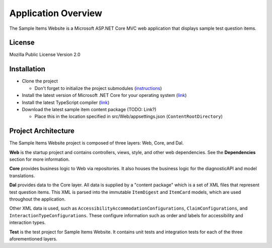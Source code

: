 Application Overview
=======================================

The Sample Items Website is a Microsoft ASP.NET Core MVC web application
that displays sample test question items.

License
-------

Mozilla Public License Version 2.0

Installation
------------

-  Clone the project

   -  Don't forget to initialize the project submodules
      (`instructions`_)

-  Install the latest version of Microsoft .NET Core for your operating
   system (`link`_)

-  Install the latest TypeScript compiler
   (`link <https://www.typescriptlang.org/index.html#download-links>`__)

-  Download the latest sample item content package (TODO: Link?)

   -  Place this in the location specified in src/Web/appsettings.json
      (``ContentRootDirectory``)

Project Architecture
--------------------

The Sample Items Website project is composed of three layers: Web, Core,
and Dal.

**Web** is the startup project and contains controllers, views, style,
and other web dependencies. See the **Dependencies** section for more
information.

**Core** provides business logic to Web via repositories. It also houses
the business logic for the diagnosticAPI and model translations.

**Dal** provides data to the Core layer. All data is supplied by a
"content package" which is a set of XML files that represent test
question items. This XML is parsed into the immutable ``ItemDigest`` and
``ItemCard`` models, which are used throughout the application.

Other XML data is used, such as
``AccessibilityAccommodationConfigurations``, ``ClaimConfigurations``,
and ``InteractionTypeConfigurations``. These configure information such
as order and labels for accessibility and interaction types.

**Test** is the test project for Sample Items Website. It contains unit
tests and integration tests for each of the three aforementioned layers.

.. _instructions: https://git-scm.com/book/en/v2/Git-Tools-Submodules#_cloning_submodules
.. _link: https://www.microsoft.com/net/download/core#/current